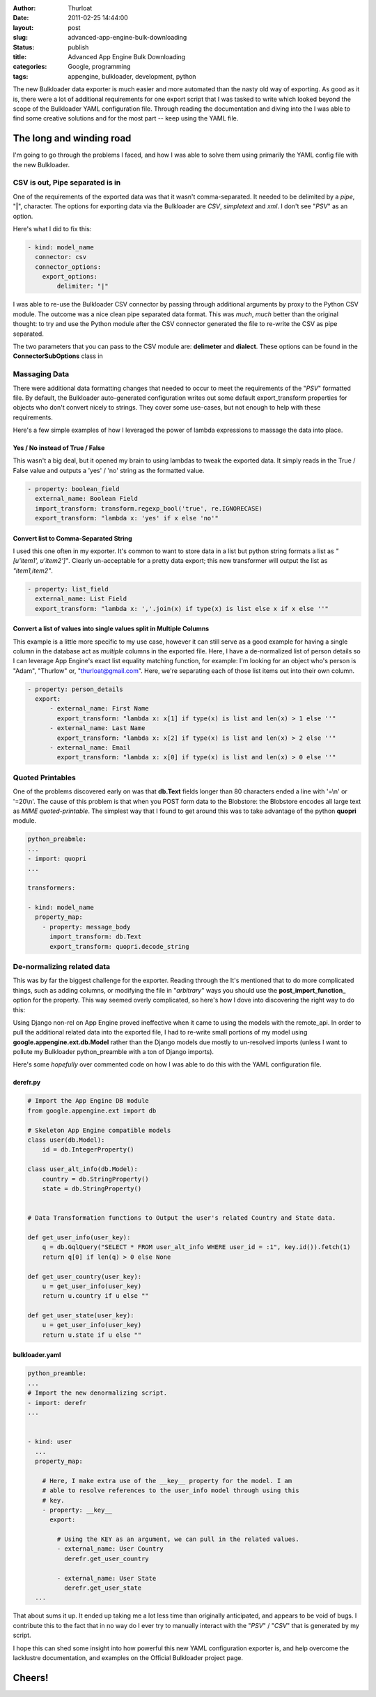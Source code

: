 :author: Thurloat
:date: 2011-02-25 14:44:00
:layout: post
:slug: advanced-app-engine-bulk-downloading
:status: publish
:title: Advanced App Engine Bulk Downloading
:categories: Google, programming
:tags: appengine, bulkloader, development, python

.. image:: http://commondatastorage.googleapis.com/thurloat/appenginedump.png
    :align: center

The new Bulkloader data exporter is much easier and more automated than
the nasty old
way of exporting. As good as it is, there were a lot of additional
requirements for one export script that I was tasked to write which
looked beyond the scope of the Bulkloader YAML configuration file.
Through reading the documentation and diving into the
I was able to find some creative solutions and for the most part -- keep
using the YAML file.

The long and winding road
=========================

I'm going to go through the problems I faced, and how I was able to
solve them using primarily the YAML config file with the new Bulkloader.

CSV is out, Pipe separated is in
--------------------------------

One of the requirements of the exported data was that it wasn't
comma-separated. It needed to be delimited by a *pipe*, "**|**",
character. The options for exporting data via the Bulkloader are *CSV*,
*simpletext* and *xml*. I don't see "*PSV*" as an option.

Here's what I did to fix this:

.. code-block:: yaml

    - kind: model_name
      connector: csv
      connector_options:
        export_options:
            delimiter: "|"

I was able to re-use the Bulkloader CSV connector by passing through
additional arguments by proxy to the Python CSV module. The outcome was
a nice clean pipe separated data format. This was *much*, *much* better
than the original thought: to try and use the Python module after the
CSV connector generated the file to re-write the CSV as pipe separated.

The two parameters that you can pass to the CSV module are:
**delimeter** and **dialect**. These options can be found in the
**ConnectorSubOptions** class in

Massaging Data
--------------

There were additional data formatting changes that needed to occur to
meet the requirements of the "*PSV*" formatted file. By default, the
Bulkloader auto-generated configuration writes out some default
export\_transform properties for objects who don't convert nicely to
strings. They cover some use-cases, but not enough to help with these
requirements.

Here's a few simple examples of how I leveraged the power of lambda
expressions to massage the data into place.

Yes / No instead of True / False
,,,,,,,,,,,,,,,,,,,,,,,,,,,,,,,,

This wasn't a big deal, but it opened my brain to using lambdas to tweak
the exported data. It simply reads in the True / False value and outputs
a 'yes' / 'no' string as the formatted value.

.. code-block:: yaml

    - property: boolean_field
      external_name: Boolean Field
      import_transform: transform.regexp_bool('true', re.IGNORECASE)
      export_transform: "lambda x: 'yes' if x else 'no'"

Convert list to Comma-Separated String
,,,,,,,,,,,,,,,,,,,,,,,,,,,,,,,,,,,,,,

I used this one often in my exporter. It's common to want to store data
in a list but python string formats a list as *"[u'item1', u'item2']"*.
Clearly un-acceptable for a pretty data export; this new transformer
will output the list as *"item1,item2"*.

.. code-block:: yaml

    - property: list_field
      external_name: List Field
      export_transform: "lambda x: ','.join(x) if type(x) is list else x if x else ''"

Convert a list of values into single values split in Multiple Columns
,,,,,,,,,,,,,,,,,,,,,,,,,,,,,,,,,,,,,,,,,,,,,,,,,,,,,,,,,,,,,,,,,,,,,

This example is a little more specific to my use case, however it can
still serve as a good example for having a single column in the database
act as *multiple* columns in the exported file. Here, I have a
de-normalized list of person details so I can leverage App Engine's
exact list equality matching function, for example: I'm looking for an
object who's person is "Adam", "Thurlow" or, "thurloat@gmail.com". Here,
we're separating each of those list items out into their own column.

.. code-block:: yaml

    - property: person_details
      export:
          - external_name: First Name
            export_transform: "lambda x: x[1] if type(x) is list and len(x) > 1 else ''"
          - external_name: Last Name
            export_transform: "lambda x: x[2] if type(x) is list and len(x) > 2 else ''"
          - external_name: Email
            export_transform: "lambda x: x[0] if type(x) is list and len(x) > 0 else ''"

Quoted Printables
-----------------

One of the problems discovered early on was that **db.Text** fields
longer than 80 characters ended a line with '=\\n' or '=20\\n'. The
cause of this problem is that when you POST form data to the Blobstore:
the Blobstore encodes all large text as *MIME quoted-printable*. The
simplest way that I found to get around this was to take advantage of
the python **quopri** module.

.. code-block:: yaml

    python_preabmle:
    ...
    - import: quopri
    ...

    transformers:

    - kind: model_name
      property_map:
        - property: message_body
          import_transform: db.Text
          export_transform: quopri.decode_string


De-normalizing related data
---------------------------

This was by far the biggest challenge for the exporter. Reading through
the
It's mentioned that to do more complicated things, such as adding
columns, or modifying the file in "*arbitrary*" ways you should use the
**post\_import\_function\_** option for the property. This way seemed
overly complicated, so here's how I dove into discovering the right way
to do this:

Using Django non-rel on App Engine proved ineffective when it came to
using the models with the remote\_api. In order to pull the additional
related data into the exported file, I had to re-write small portions of
my model using **google.appengine.ext.db.Model** rather than the Django
models due mostly to un-resolved imports (unless I want to pollute my
Bulkloader python\_preamble with a ton of Django imports).

Here's some *hopefully* over commented code on how I was able to do this
with the YAML configuration file.

derefr.py
,,,,,,,,,

.. code-block:: python

    # Import the App Engine DB module
    from google.appengine.ext import db

    # Skeleton App Engine compatible models
    class user(db.Model):
        id = db.IntegerProperty()

    class user_alt_info(db.Model):
        country = db.StringProperty()
        state = db.StringProperty()


    # Data Transformation functions to Output the user's related Country and State data.

    def get_user_info(user_key):
        q = db.GqlQuery("SELECT * FROM user_alt_info WHERE user_id = :1", key.id()).fetch(1)
        return q[0] if len(q) > 0 else None

    def get_user_country(user_key):
        u = get_user_info(user_key)
        return u.country if u else ""

    def get_user_state(user_key):
        u = get_user_info(user_key)
        return u.state if u else ""

bulkloader.yaml
,,,,,,,,,,,,,,,

.. code-block:: yaml

    python_preamble:
    ...
    # Import the new denormalizing script.
    - import: derefr
    ...


    - kind: user
      ...
      property_map:

        # Here, I make extra use of the __key__ property for the model. I am 
        # able to resolve references to the user_info model through using this
        # key.
        - property: __key__
          export:

            # Using the KEY as an argument, we can pull in the related values.
            - external_name: User Country
              derefr.get_user_country

            - external_name: User State
              derefr.get_user_state
      ...

That about sums it up. It ended up taking me a lot less time than
originally anticipated, and appears to be void of bugs. I contribute
this to the fact that in no way do I ever try to manually interact with
the "*PSV*" / "*CSV*" that is generated by my script.

I hope this can shed some insight into how powerful this new YAML
configuration exporter is, and help overcome the lacklustre
documentation, and examples on the Official Bulkloader project page.

Cheers!
=======
